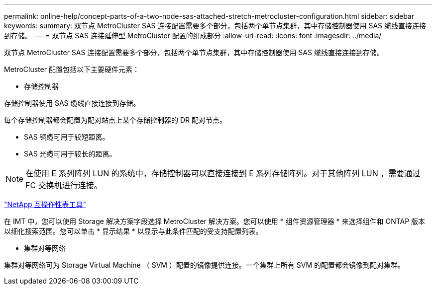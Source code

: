 ---
permalink: online-help/concept-parts-of-a-two-node-sas-attached-stretch-metrocluster-configuration.html 
sidebar: sidebar 
keywords:  
summary: 双节点 MetroCluster SAS 连接配置需要多个部分，包括两个单节点集群，其中存储控制器使用 SAS 缆线直接连接到存储。 
---
= 双节点 SAS 连接延伸型 MetroCluster 配置的组成部分
:allow-uri-read: 
:icons: font
:imagesdir: ../media/


[role="lead"]
双节点 MetroCluster SAS 连接配置需要多个部分，包括两个单节点集群，其中存储控制器使用 SAS 缆线直接连接到存储。

MetroCluster 配置包括以下主要硬件元素：

* 存储控制器


存储控制器使用 SAS 缆线直接连接到存储。

每个存储控制器都会配置为配对站点上某个存储控制器的 DR 配对节点。

* SAS 铜缆可用于较短距离。
* SAS 光缆可用于较长的距离。


[NOTE]
====
在使用 E 系列阵列 LUN 的系统中，存储控制器可以直接连接到 E 系列存储阵列。对于其他阵列 LUN ，需要通过 FC 交换机进行连接。

====
https://mysupport.netapp.com/matrix["NetApp 互操作性表工具"]

在 IMT 中，您可以使用 Storage 解决方案字段选择 MetroCluster 解决方案。您可以使用 * 组件资源管理器 * 来选择组件和 ONTAP 版本以细化搜索范围。您可以单击 * 显示结果 * 以显示与此条件匹配的受支持配置列表。

* 集群对等网络


集群对等网络可为 Storage Virtual Machine （ SVM ）配置的镜像提供连接。一个集群上所有 SVM 的配置都会镜像到配对集群。
